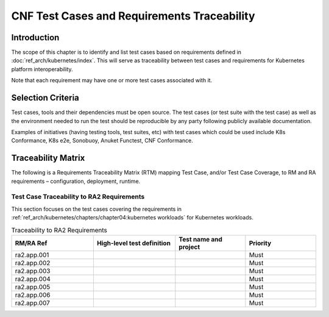 CNF Test Cases and Requirements Traceability
============================================

Introduction
------------

The scope of this chapter is to identify and list test cases based on
requirements defined in :doc:`ref_arch/kubernetes/index`.
This will serve as traceability between test cases and requirements for
Kubernetes platform interoperability.

Note that each requirement may have one or more test cases associated
with it.

Selection Criteria
------------------

Test cases, tools and their dependencies must be open source. The test
cases (or test suite with the test case) as well as the environment
needed to run the test should be reproducible by any party following
publicly available documentation.

Examples of initiatives (having testing tools, test suites, etc) with
test cases which could be used include K8s Conformance, K8s e2e,
Sonobuoy, Anuket Functest, CNF Conformance.

Traceability Matrix
-------------------

The following is a Requirements Traceability Matrix (RTM) mapping Test
Case, and/or Test Case Coverage, to RM and RA requirements –
configuration, deployment, runtime.

Test Case Traceability to RA2 Requirements
~~~~~~~~~~~~~~~~~~~~~~~~~~~~~~~~~~~~~~~~~~

This section focuses on the test cases covering the requirements in
:ref:`ref_arch/kubernetes/chapters/chapter04:kubernetes workloads`
for Kubernetes workloads.

.. list-table:: Traceability to RA2 Requirements
   :widths: 35 35 30 30
   :header-rows: 1

   * - RM/RA Ref
     - High-level test definition
     - Test name and project
     - Priority
   * - ra2.app.001
     -
     -
     - Must
   * - ra2.app.002
     -
     -
     - Must
   * - ra2.app.003
     -
     -
     - Must
   * - ra2.app.004
     -
     -
     - Must
   * - ra2.app.005
     -
     -
     - Must
   * - ra2.app.006
     -
     -
     - Must
   * - ra2.app.007
     -
     -
     - Must
